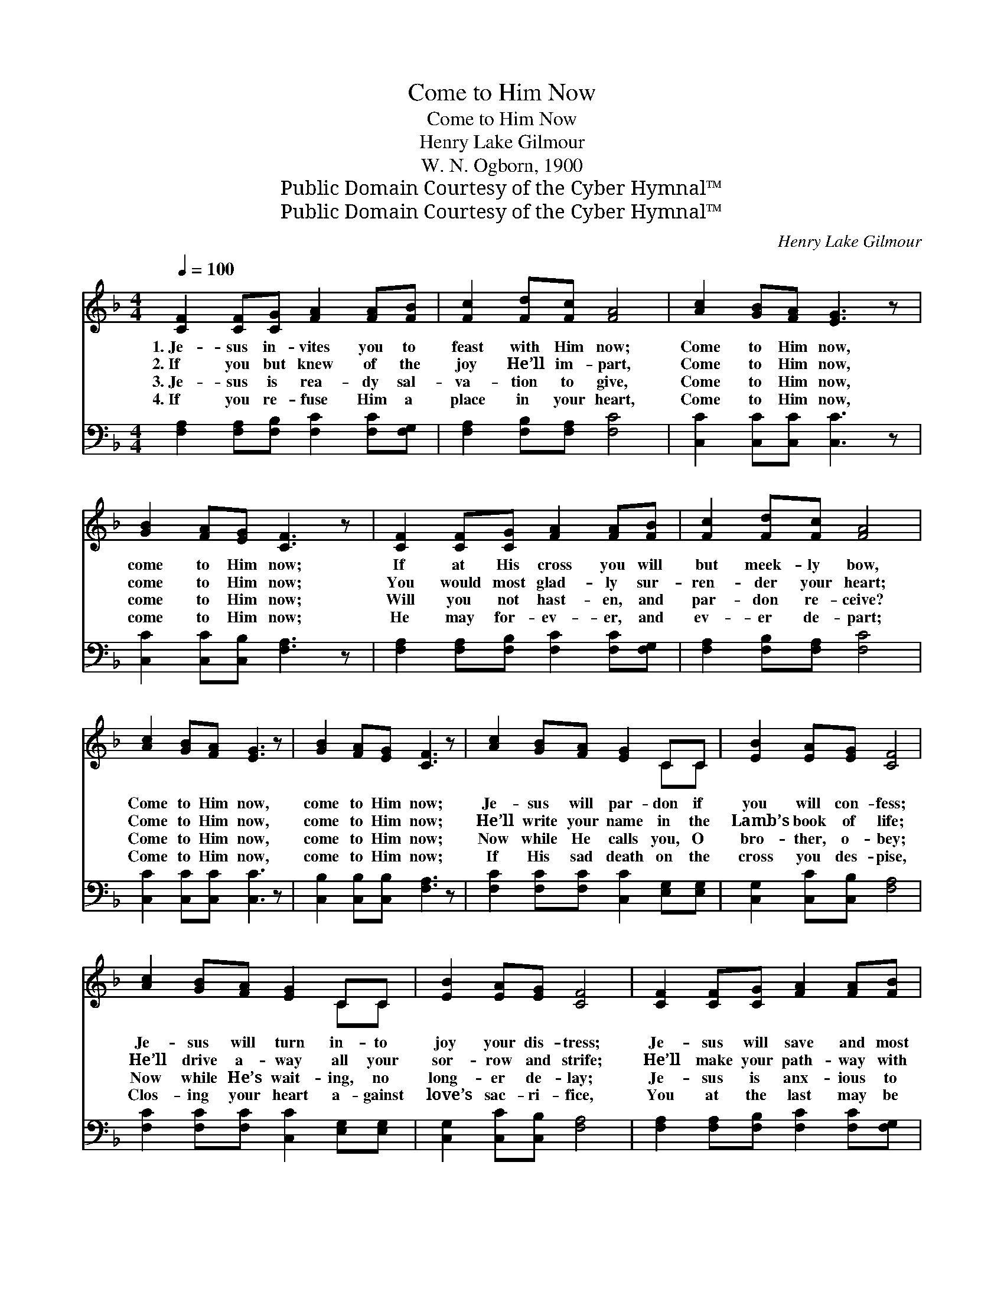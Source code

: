 X:1
T:Come to Him Now
T:Come to Him Now
T:Henry Lake Gilmour
T:W. N. Ogborn, 1900
T:Public Domain Courtesy of the Cyber Hymnal™
T:Public Domain Courtesy of the Cyber Hymnal™
C:Henry Lake Gilmour
Z:Public Domain
Z:Courtesy of the Cyber Hymnal™
%%score ( 1 2 ) 3
L:1/8
Q:1/4=100
M:4/4
K:F
V:1 treble 
V:2 treble 
V:3 bass 
V:1
 [CF]2 [CF][CG] [FA]2 [FA][FB] | [Fc]2 [Fd][Fc] [FA]4 | [Ac]2 [GB][FA] [EG]3 z | %3
w: 1.~Je- sus in- vites you to|feast with Him now;|Come to Him now,|
w: 2.~If you but knew of the|joy He’ll im- part,|Come to Him now,|
w: 3.~Je- sus is rea- dy sal-|va- tion to give,|Come to Him now,|
w: 4.~If you re- fuse Him a|place in your heart,|Come to Him now,|
 [GB]2 [FA][EG] [CF]3 z | [CF]2 [CF][CG] [FA]2 [FA][FB] | [Fc]2 [Fd][Fc] [FA]4 | %6
w: come to Him now;|If at His cross you will|but meek- ly bow,|
w: come to Him now;|You would most glad- ly sur-|ren- der your heart;|
w: come to Him now;|Will you not hast- en, and|par- don re- ceive?|
w: come to Him now;|He may for- ev- er, and|ev- er de- part;|
 [Ac]2 [GB][FA] [EG]3 z | [GB]2 [FA][EG] [CF]3 z | [Ac]2 [GB][FA] [EG]2 CC | [EB]2 [EA][EG] [CF]4 | %10
w: Come to Him now,|come to Him now;|Je- sus will par- don if|you will con- fess;|
w: Come to Him now,|come to Him now;|He’ll write your name in the|Lamb’s book of life;|
w: Come to Him now,|come to Him now;|Now while He calls you, O|bro- ther, o- bey;|
w: Come to Him now,|come to Him now;|If His sad death on the|cross you des- pise,|
 [Ac]2 [GB][FA] [EG]2 CC | [EB]2 [EA][EG] [CF]4 | [CF]2 [CF][CG] [FA]2 [FA][FB] | %13
w: Je- sus will turn in- to|joy your dis- tress;|Je- sus will save and most|
w: He’ll drive a- way all your|sor- row and strife;|He’ll make your path- way with|
w: Now while He’s wait- ing, no|long- er de- lay;|Je- sus is anx- ious to|
w: Clos- ing your heart a- gainst|love’s sac- ri- fice,|You at the last may be|
 [Fc]2 [Fd][Fc] [FA]4 | [Ac]2 [GB][FA] [EG]3 z | [GB]2 [FA][EG] [CF]3 z |] %16
w: won- drous- ly bless;|Come to Him now,|come to Him now.|
w: vic- t’ry more rife;|Come to Him now,|come to Him now.|
w: save you to- day;|Come to Him now,|come to Him now.|
w: filled with sur- prise;|Come to Him now,|come to Him now.|
V:2
 x8 | x8 | x8 | x8 | x8 | x8 | x8 | x8 | x6 CC | x8 | x6 CC | x8 | x8 | x8 | x8 | x8 |] %16
V:3
 [F,A,]2 [F,A,][F,B,] [F,C]2 [F,C][F,G,] | [F,A,]2 [F,B,][F,A,] [F,C]4 | %2
 [C,C]2 [C,C][C,C] [C,C]3 z | [C,C]2 [C,C][C,B,] [F,A,]3 z | %4
 [F,A,]2 [F,A,][F,B,] [F,C]2 [F,C][F,G,] | [F,A,]2 [F,B,][F,A,] [F,C]4 | %6
 [C,C]2 [C,C][C,C] [C,C]3 z | [C,B,]2 [C,B,][C,B,] [F,A,]3 z | %8
 [F,C]2 [F,C][F,C] [C,C]2 [E,G,][E,G,] | [C,G,]2 [C,C][C,B,] [F,A,]4 | %10
 [F,C]2 [F,C][F,C] [C,C]2 [E,G,][E,G,] | [C,G,]2 [C,C][C,B,] [F,A,]4 | %12
 [F,A,]2 [F,A,][F,B,] [F,C]2 [F,C][F,G,] | [F,A,]2 [F,B,][F,A,] [F,C]4 | %14
 [C,C]2 [C,C][C,C] [C,C]3 z | [C,C]2 [C,C][C,B,] [F,A,]3 z |] %16


